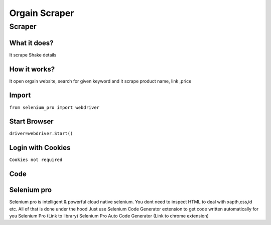 Orgain Scraper
########################

Scraper
************

What it does?
=============

It scrape Shake details

How it works?
=============

It open orgain  website, search for given keyword and it scrape product name, link ,price

Import
=============

``from selenium_pro import webdriver``


Start Browser
=============

``driver=webdriver.Start()``


Login with Cookies
===================

``Cookies not required``


Code
===========

.. tabs::

   .. code-tab:: py

        #pip install selenium_pro
        from selenium_pro import webdriver
	import time
	from selenium_pro.webdriver.common.keys import Keys
	driver = webdriver.Start()
	# to open the url in browser
	driver.get('https://orgain.com/')
	time.sleep(3)
	# to click on the element found
	driver.find_element_by_pro('r62X9T0CYLkHV6t').click()
	# to type content in input field
	driver.find_element_by_pro('NiSheO1DIsnhOq0').send_keys('shake')
	# press Enter key
	driver.switch_to.active_element.send_keys(Keys.ENTER)
	time.sleep(3)
	list_elements=driver.find_elements_by_pro('XUram2TjbTwRROx')
	for list_element in list_elements:
	    # to fetch the text of element
	    title=list_element.find_element_by_pro('zWY9uym3B0lBIl8').text
	    # to fetch the text of element
	    price=list_element.find_element_by_pro('fBHe79rDNwaxRai').text
	    # to fetch the link of element
	    link=list_element.find_element_by_pro('aXwNoqvcTsIJ912').get_attribute('href')

Selenium pro
==============

Selenium pro is intelligent & powerful cloud native selenium.
You dont need to inspect HTML to deal with xapth,css,id etc.
All of that is done under the hood
Just use Selenium Code Generator extension to get code written automatically for you
Selenium Pro (Link to library)
Selenium Pro Auto Code Generator (Link to chrome extension)
